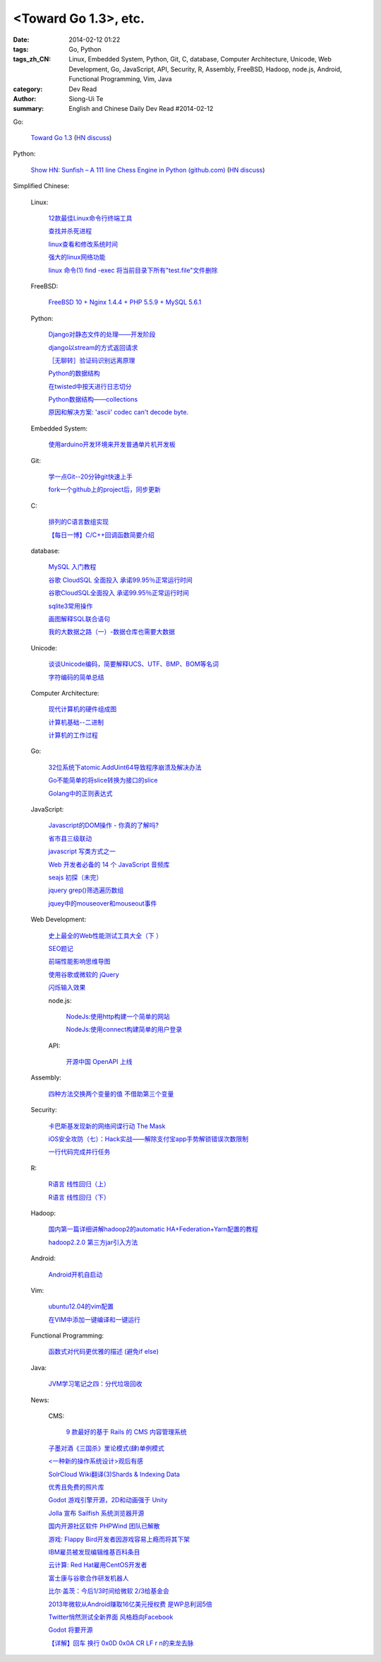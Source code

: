 <Toward Go 1.3>, etc.
##############################################################################################################

:date: 2014-02-12 01:22
:tags: Go, Python
:tags_zh_CN: Linux, Embedded System, Python, Git, C, database, Computer Architecture, Unicode, Web Development, Go, JavaScript, API, Security, R, Assembly, FreeBSD, Hadoop, node.js, Android, Functional Programming, Vim, Java
:category: Dev Read
:author: Siong-Ui Te
:summary: English and Chinese Daily Dev Read #2014-02-12


Go:

  `Toward Go 1.3 <http://talks.golang.org/2014/go1.3.slide#1>`_
  (`HN discuss <https://news.ycombinator.com/item?id=7218349>`__)

Python:

  `Show HN: Sunfish – A 111 line Chess Engine in Python (github.com) <https://github.com/thomasahle/sunfish/>`_
  (`HN discuss <https://news.ycombinator.com/item?id=7218552>`__)



Simplified Chinese:

  Linux:

    `12款最佳Linux命令行终端工具 <http://www.aqee.net/best-terminal-alternatives-for-linux-systems/>`_

    `查找并杀死进程 <http://my.oschina.net/u/1449566/blog/198887>`_

    `linux查看和修改系统时间 <http://my.oschina.net/u/1032854/blog/198902>`_

    `强大的linux网络功能 <http://my.oschina.net/pikeman/blog/198977>`_

    `linux 命令(1) find -exec 将当前目录下所有"test.file"文件删除 <http://my.oschina.net/u/156529/blog/199013>`_

  FreeBSD:

    `FreeBSD 10 + Nginx 1.4.4 + PHP 5.5.9 + MySQL 5.6.1 <http://my.oschina.net/neochen/blog/198979>`_

  Python:

    `Django对静态文件的处理——开发阶段 <http://my.oschina.net/u/993130/blog/198769>`_

    `django以stream的方式返回请求 <http://my.oschina.net/u/197384/blog/198890>`_

    `［无聊转］验证码识别远离原理 <http://my.oschina.net/nishenvip/blog/198950>`_

    `Python的数据结构 <http://my.oschina.net/coderinfo/blog/198965>`_

    `在twisted中按天进行日志切分 <http://my.oschina.net/u/1032854/blog/198973>`_

    `Python数据结构——collections <http://my.oschina.net/u/1449160/blog/198993>`_

    `原因和解决方案: 'ascii' codec can't decode byte. <http://my.oschina.net/u/993130/blog/199127>`_

  Embedded System:

    `使用arduino开发环境来开发普通单片机开发板 <http://my.oschina.net/okimbin/blog/198764>`_

  Git:

    `学一点Git--20分钟git快速上手 <http://my.oschina.net/qjx1208/blog/198869>`_

    `fork一个github上的project后，同步更新 <http://my.oschina.net/chbing/blog/198871>`_

  C:

    `排列的C语言数组实现 <http://my.oschina.net/rst/blog/198875>`_

    `【每日一博】C/C++回调函数简要介绍 <http://my.oschina.net/jungleliu0923/blog/198151>`_

  database:

    `MySQL 入门教程 <http://my.oschina.net/u/1432675/blog/198874>`_

    `谷歌 CloudSQL 全面投入 承诺99.95％正常运行时间 <http://www.oschina.net/news/48759/cloudsql-online>`_

    `谷歌CloudSQL全面投入 承诺99.95％正常运行时间 <http://blog.jobbole.com/59074/>`_

    `sqlite3常用操作 <http://my.oschina.net/0757/blog/199028>`_

    `画图解释SQL联合语句 <http://my.oschina.net/u/1412027/blog/199143>`_

    `我的大数据之路（一）-数据仓库也需要大数据 <http://my.oschina.net/pangzi/blog/199158>`_

  Unicode:

    `谈谈Unicode编码，简要解释UCS、UTF、BMP、BOM等名词 <http://my.oschina.net/Jsiwa/blog/198881>`_

    `字符编码的简单总结 <http://my.oschina.net/roll1987/blog/199000>`_

  Computer Architecture:

    `现代计算机的硬件组成图 <http://my.oschina.net/fhd/blog/198882>`_

    `计算机基础--二进制 <http://my.oschina.net/freesea/blog/198986>`_

    `计算机的工作过程 <http://my.oschina.net/fhd/blog/198987>`_

  Go:

    `32位系统下atomic.AddUint64导致程序崩溃及解决办法 <http://my.oschina.net/u/115763/blog/198912>`_

    `Go不能简单的将slice转换为接口的slice <http://my.oschina.net/xlplbo/blog/199145>`_

    `Golang中的正则表达式 <http://my.oschina.net/kuerant/blog/199146>`_

  JavaScript:

    `Javascript的DOM操作 - 你真的了解吗? <http://my.oschina.net/blogshi/blog/198910>`_

    `省市县三级联动 <http://my.oschina.net/wbo0801/blog/198911>`_

    `javascript 写类方式之一 <http://my.oschina.net/guozqiu/blog/198921>`_

    `Web 开发者必备的 14 个 JavaScript 音频库 <http://www.oschina.net/translate/14-essential-javascript-audio-libraries-for-web-developers>`_

    `seajs 初探（未完） <http://my.oschina.net/tommyfok/blog/198978>`_

    `jquery grep()筛选遍历数组 <http://my.oschina.net/GeminiLiu/blog/199126>`_

    `jquey中的mouseover和mouseout事件 <http://my.oschina.net/u/1388018/blog/199160>`_

  Web Development:

    `史上最全的Web性能测试工具大全（下 ） <http://my.oschina.net/u/918621/blog/198920>`_

    `SEO题记 <http://my.oschina.net/ankh2008/blog/198938>`_

    `前端性能影响思维导图 <http://my.oschina.net/blogshi/blog/199008>`_

    `使用谷歌或微软的 jQuery <http://my.oschina.net/u/1388018/blog/199012>`_

    `闪烁输入效果 <http://my.oschina.net/wbo0801/blog/199170>`_

    node.js:

      `NodeJs:使用http构建一个简单的网站 <http://my.oschina.net/websec/blog/199035>`_

      `NodeJs:使用connect构建简单的用户登录 <http://my.oschina.net/websec/blog/199157>`_

    API:

      `开源中国 OpenAPI 上线 <http://www.oschina.net/news/48768/oschina-openapi>`_

  Assembly:

    `四种方法交换两个变量的值 不借助第三个变量  <http://my.oschina.net/cuilili/blog/198944>`_

  Security:

    `卡巴斯基发现新的网络间谍行动 The Mask <http://www.oschina.net/news/48761/the-mask>`_

    `iOS安全攻防（七）：Hack实战——解除支付宝app手势解锁错误次数限制 <http://blog.jobbole.com/58818/>`_

    `一行代码完成并行任务 <http://blog.jobbole.com/58700/>`_

  R:

    `R语言 线性回归（上） <http://my.oschina.net/u/1047640/blog/198956>`_

    `R语言 线性回归（下） <http://my.oschina.net/u/1047640/blog/199149>`_

  Hadoop:

    `国内第一篇详细讲解hadoop2的automatic HA+Federation+Yarn配置的教程 <http://my.oschina.net/superwu/blog/198989>`_

    `hadoop2.2.0 第三方jar引入方法 <http://my.oschina.net/indestiny/blog/199168>`_

  Android:

    `Android开机自启动 <http://my.oschina.net/u/1447521/blog/199128>`_

  Vim:

    `ubuntu12.04的vim配置 <http://my.oschina.net/robinsonlu/blog/199163>`_

    `在VIM中添加一键编译和一键运行  <http://my.oschina.net/u/156529/blog/199176>`_

  Functional Programming:

    `函数式对代码更优雅的描述  (避免if else) <http://my.oschina.net/jQer/blog/199166>`_

  Java:

    `JVM学习笔记之四：分代垃圾回收 <http://my.oschina.net/u/1268144/blog/199174>`_

  News:

    CMS:

      `9 款最好的基于 Rails 的 CMS 内容管理系统 <http://www.oschina.net/news/48760/best-ruby-on-rails-content-management-systems-cms>`_

    `子墨对酒《三国杀》里论模式(肆)单例模式 <http://my.oschina.net/u/874727/blog/198760>`_

    `<一种新的操作系统设计>观后有感 <http://my.oschina.net/kialun/blog/198767>`_

    `SolrCloud Wiki翻译(3)Shards & Indexing Data <http://my.oschina.net/zengjie/blog/198865>`_

    `优秀且免费的照片库 <http://my.oschina.net/u/201125/blog/198864>`_

    `Godot 游戏引擎开源，2D和动画强于 Unity <http://www.oschina.net/p/godot>`_

    `Jolla 宣布 Sailfish 系统浏览器开源 <http://www.oschina.net/news/48744/sailfish-opensource>`_

    `国内开源社区软件 PHPWind 团队已解散 <http://www.oschina.net/news/48743/phpwind-dismiss>`_

    `游戏: Flappy Bird开发者因游戏容易上瘾而将其下架 <http://www.solidot.org/story?sid=38303>`_

    `IBM雇员被发现编辑维基百科条目 <http://www.solidot.org/story?sid=38302>`_

    `云计算: Red Hat雇用CentOS开发者 <http://www.solidot.org/story?sid=38301>`_

    `富士康与谷歌合作研发机器人 <http://www.solidot.org/story?sid=38299>`_

    `比尔·盖茨：今后1/3时间给微软 2/3给基金会 <http://blog.jobbole.com/59081/>`_

    `2013年微软从Android赚取16亿美元授权费 是WP总利润5倍 <http://blog.jobbole.com/59076/>`_

    `Twitter悄然测试全新界面 风格趋向Facebook <http://blog.jobbole.com/59070/>`_

    `Godot 将要开源 <http://my.oschina.net/ten/blog/199038>`_

    `【详解】回车 换行 0x0D 0x0A CR LF \r \n的来龙去脉 <http://my.oschina.net/songxinqiang/blog/199175>`_


